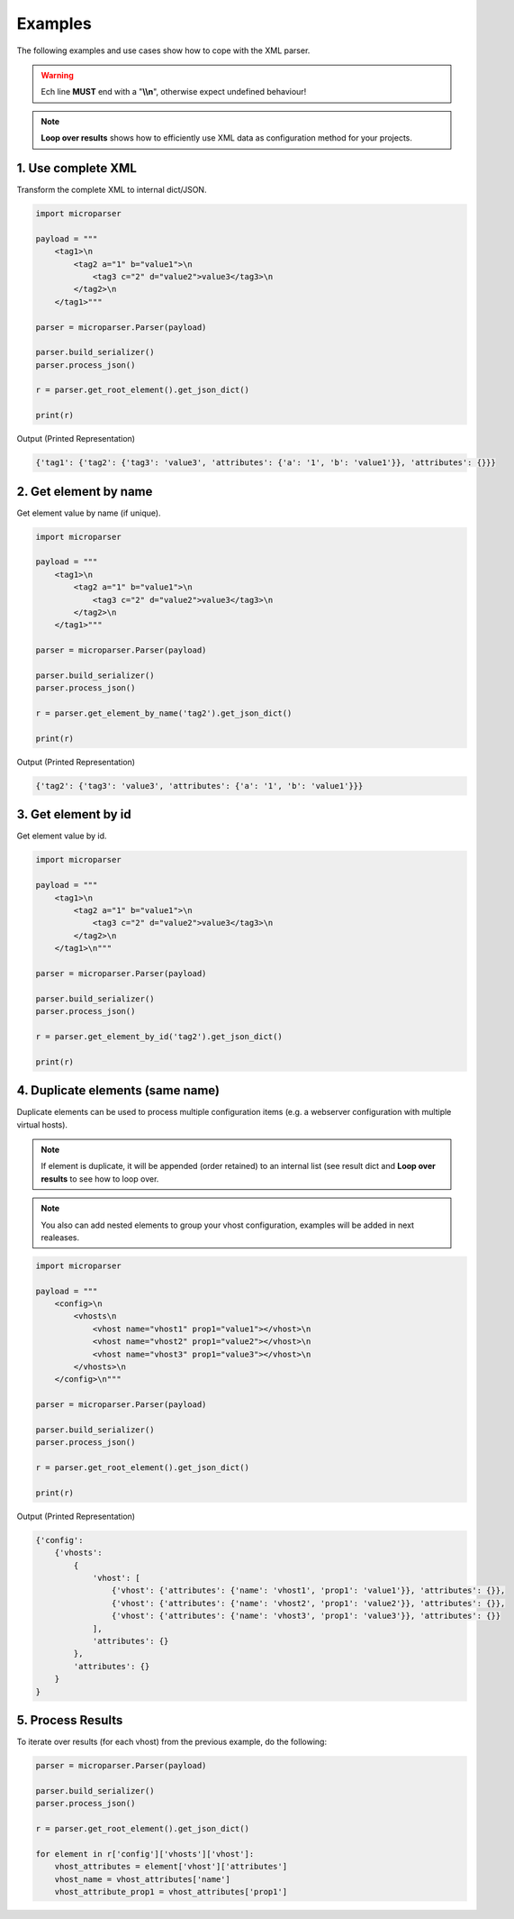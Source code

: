 .. examples

========
Examples
========

The following examples and use cases show how to cope with the XML parser.

.. warning::

    Ech line **MUST** end with a "**\\\\n**", otherwise expect undefined behaviour!

.. note::

    **Loop over results** shows how to efficiently use XML data as configuration
    method for your projects.

1. Use complete XML
===================

Transform the complete XML to internal dict/JSON.

.. code-block:: python

    import microparser

    payload = """
        <tag1>\n
            <tag2 a="1" b="value1">\n
                <tag3 c="2" d="value2">value3</tag3>\n
            </tag2>\n
        </tag1>"""

    parser = microparser.Parser(payload)

    parser.build_serializer()
    parser.process_json()

    r = parser.get_root_element().get_json_dict()

    print(r)

Output (Printed Representation)

.. code-block:: python

    {'tag1': {'tag2': {'tag3': 'value3', 'attributes': {'a': '1', 'b': 'value1'}}, 'attributes': {}}}

2. Get element by name
======================

Get element value by name (if unique).

.. code-block:: python

    import microparser

    payload = """
        <tag1>\n
            <tag2 a="1" b="value1">\n
                <tag3 c="2" d="value2">value3</tag3>\n
            </tag2>\n
        </tag1>"""

    parser = microparser.Parser(payload)

    parser.build_serializer()
    parser.process_json()

    r = parser.get_element_by_name('tag2').get_json_dict()

    print(r)

Output (Printed Representation)

.. code-block:: python

    {'tag2': {'tag3': 'value3', 'attributes': {'a': '1', 'b': 'value1'}}}

3. Get element by id
====================

Get element value by id.

.. code-block:: python

    import microparser

    payload = """
        <tag1>\n
            <tag2 a="1" b="value1">\n
                <tag3 c="2" d="value2">value3</tag3>\n
            </tag2>\n
        </tag1>\n"""

    parser = microparser.Parser(payload)

    parser.build_serializer()
    parser.process_json()

    r = parser.get_element_by_id('tag2').get_json_dict()

    print(r)

4. Duplicate elements (same name)
=================================

Duplicate elements can be used to process multiple configuration items
(e.g. a webserver configuration with multiple virtual hosts).

.. note::

    If element is duplicate, it will be appended (order retained) to an
    internal list (see result dict and **Loop over results** to see how to
    loop over.

.. note::

    You also can add nested elements to group your vhost configuration,
    examples will be added in next realeases.

.. code-block:: python

    import microparser

    payload = """
        <config>\n
            <vhosts\n
                <vhost name="vhost1" prop1="value1"></vhost>\n
                <vhost name="vhost2" prop1="value2"></vhost>\n
                <vhost name="vhost3" prop1="value3"></vhost>\n
            </vhosts>\n
        </config>\n"""

    parser = microparser.Parser(payload)

    parser.build_serializer()
    parser.process_json()

    r = parser.get_root_element().get_json_dict()

    print(r)

Output (Printed Representation)

.. code-block:: python

    {'config': 
        {'vhosts':
            {
                'vhost': [
                    {'vhost': {'attributes': {'name': 'vhost1', 'prop1': 'value1'}}, 'attributes': {}},
                    {'vhost': {'attributes': {'name': 'vhost2', 'prop1': 'value2'}}, 'attributes': {}},
                    {'vhost': {'attributes': {'name': 'vhost3', 'prop1': 'value3'}}, 'attributes': {}}
                ],
                'attributes': {}
            },
            'attributes': {}
        }
    }

5. Process Results
==================

To iterate over results (for each vhost) from the previous example, do the following:

.. code-block:: python

    parser = microparser.Parser(payload)

    parser.build_serializer()
    parser.process_json()

    r = parser.get_root_element().get_json_dict()

    for element in r['config']['vhosts']['vhost']:
        vhost_attributes = element['vhost']['attributes']
        vhost_name = vhost_attributes['name']
        vhost_attribute_prop1 = vhost_attributes['prop1']
